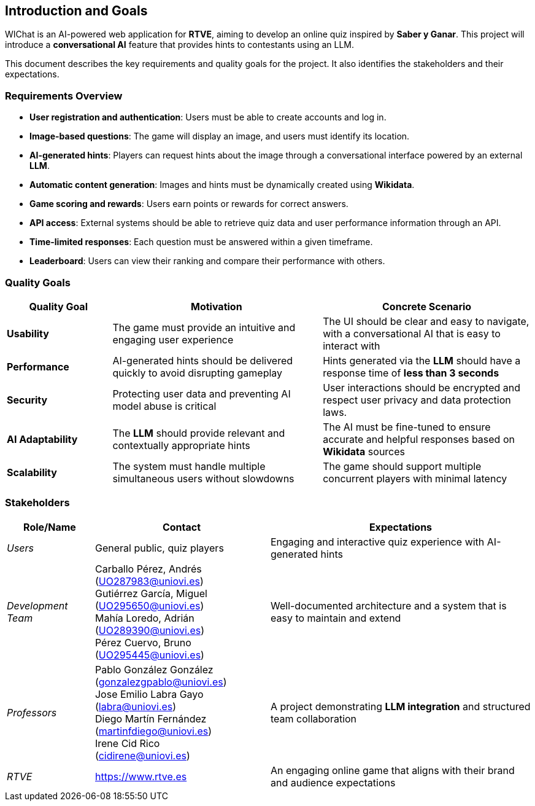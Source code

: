 ifndef::imagesdir[:imagesdir: ../images]

[[section-introduction-and-goals]]
== Introduction and Goals

ifdef::arc42help[]
[role="arc42help"]
****
Describes the relevant requirements and the driving forces that software architects and development team must consider. 
These include

* underlying business goals, 
* essential features, 
* essential functional requirements, 
* quality goals for the architecture and
* relevant stakeholders and their expectations
****
endif::arc42help[]

WIChat is an AI-powered web application for **RTVE**, aiming to develop an online quiz inspired by *Saber y Ganar*. This project will introduce a **conversational AI** feature that provides hints to contestants using an LLM.

This document describes the key requirements and quality goals for the project. It also identifies the stakeholders and their expectations.


=== Requirements Overview

ifdef::arc42help[]
[role="arc42help"]
****
.Contents
Short description of the functional requirements, driving forces, extract (or abstract)
of requirements. Link to (hopefully existing) requirements documents
(with version number and information where to find it).

.Motivation
From the point of view of the end users a system is created or modified to
improve support of a business activity and/or improve the quality.

.Form
Short textual description, probably in tabular use-case format.
If requirements documents exist this overview should refer to these documents.

Keep these excerpts as short as possible. Balance readability of this document with potential redundancy w.r.t to requirements documents.

The WIChat system must fulfill the following essential requirements:



.Further Information

See https://docs.arc42.org/section-1/[Introduction and Goals] in the arc42 documentation.

****
endif::arc42help[]


* **User registration and authentication**: Users must be able to create accounts and log in.
* **Image-based questions**: The game will display an image, and users must identify its location.
* **AI-generated hints**: Players can request hints about the image through a conversational interface powered by an external **LLM**.
* **Automatic content generation**: Images and hints must be dynamically created using **Wikidata**.
* **Game scoring and rewards**: Users earn points or rewards for correct answers.
* **API access**: External systems should be able to retrieve quiz data and user performance information through an API.
* **Time-limited responses**: Each question must be answered within a given timeframe.
* **Leaderboard**: Users can view their ranking and compare their performance with others.

=== Quality Goals

ifdef::arc42help[]
[role="arc42help"]
****
.Contents
The top three (max five) quality goals for the architecture whose fulfillment is of highest importance to the major stakeholders. 
We really mean quality goals for the architecture. Don't confuse them with project goals.
They are not necessarily identical.

Consider this overview of potential topics (based upon the ISO 25010 standard):

image::01_2_iso-25010-topics-EN.drawio.png["Categories of Quality Requirements"]

.Motivation
You should know the quality goals of your most important stakeholders, since they will influence fundamental architectural decisions. 
Make sure to be very concrete about these qualities, avoid buzzwords.
If you as an architect do not know how the quality of your work will be judged...

.Form
A table with quality goals and concrete scenarios, ordered by priorities
****
endif::arc42help[]

[options="header",cols="1,2,2"]
|===
| Quality Goal | Motivation | Concrete Scenario 

| *Usability* | The game must provide an intuitive and engaging user experience | The UI should be clear and easy to navigate, with a conversational AI that is easy to interact with 

| *Performance* | AI-generated hints should be delivered quickly to avoid disrupting gameplay | Hints generated via the **LLM** should have a response time of **less than 3 seconds**

| *Security* | Protecting user data and preventing AI model abuse is critical | User interactions should be encrypted and respect user privacy and data protection laws.

| *AI Adaptability* | The **LLM** should provide relevant and contextually appropriate hints | The AI must be fine-tuned to ensure accurate and helpful responses based on **Wikidata** sources

| *Scalability* | The system must handle multiple simultaneous users without slowdowns | The game should support multiple concurrent players with minimal latency
|===

=== Stakeholders

ifdef::arc42help[]
[role="arc42help"]
****
.Contents
Explicit overview of stakeholders of the system, i.e. all person, roles or organizations that

* should know the architecture
* have to be convinced of the architecture
* have to work with the architecture or with code
* need the documentation of the architecture for their work
* have to come up with decisions about the system or its development

.Motivation
You should know all parties involved in development of the system or affected by the system.
Otherwise, you may get nasty surprises later in the development process.
These stakeholders determine the extent and the level of detail of your work and its results.

.Form
Table with role names, person names, and their expectations with respect to the architecture and its documentation.
****
endif::arc42help[]
[options="header",cols="1,2,3"]
|===
| Role/Name | Contact | Expectations

| _Users_ | General public, quiz players | Engaging and interactive quiz experience with AI-generated hints

| _Development Team_ | 
Carballo Pérez, Andrés (UO287983@uniovi.es) +
Gutiérrez García, Miguel (UO295650@uniovi.es) +
Mahía Loredo, Adrián (UO289390@uniovi.es) +
Pérez Cuervo, Bruno (UO295445@uniovi.es) | Well-documented architecture and a system that is easy to maintain and extend

| _Professors_ |
Pablo González González +
(gonzalezgpablo@uniovi.es) +
Jose Emilio Labra Gayo +
(labra@uniovi.es) +
Diego Martín Fernández +
(martinfdiego@uniovi.es)  +
Irene Cid Rico +
(cidirene@uniovi.es) 
| A project demonstrating **LLM integration** and structured team collaboration

| _RTVE_ | https://www.rtve.es | An engaging online game that aligns with their brand and audience expectations

|===
